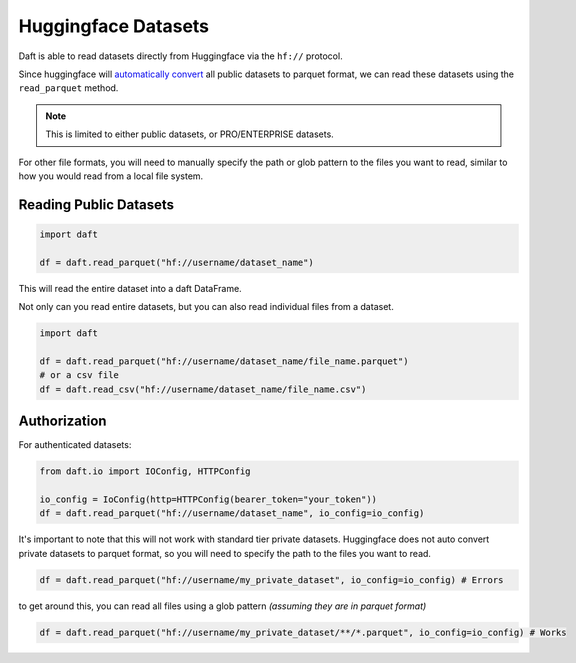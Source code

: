 Huggingface Datasets
===========

Daft is able to read datasets directly from Huggingface via the ``hf://`` protocol.

Since huggingface will `automatically convert <https://huggingface.co/docs/dataset-viewer/en/parquet>`_ all public datasets to parquet format,
we can read these datasets using the ``read_parquet`` method.

.. NOTE::
    This is limited to either public datasets, or PRO/ENTERPRISE datasets.

For other file formats, you will need to manually specify the path or glob pattern to the files you want to read, similar to how you would read from a local file system.


Reading Public Datasets
-----------------------

.. code:: python

    import daft

    df = daft.read_parquet("hf://username/dataset_name")

This will read the entire dataset into a daft DataFrame.

Not only can you read entire datasets, but you can also read individual files from a dataset.

.. code:: python

    import daft

    df = daft.read_parquet("hf://username/dataset_name/file_name.parquet")
    # or a csv file
    df = daft.read_csv("hf://username/dataset_name/file_name.csv")


Authorization
-------------

For authenticated datasets:

.. code:: python

    from daft.io import IOConfig, HTTPConfig

    io_config = IoConfig(http=HTTPConfig(bearer_token="your_token"))
    df = daft.read_parquet("hf://username/dataset_name", io_config=io_config)


It's important to note that this will not work with standard tier private datasets.
Huggingface does not auto convert private datasets to parquet format, so you will need to specify the path to the files you want to read.

.. code:: python

    df = daft.read_parquet("hf://username/my_private_dataset", io_config=io_config) # Errors

to get around this, you can read all files using a glob pattern *(assuming they are in parquet format)*

.. code:: python

    df = daft.read_parquet("hf://username/my_private_dataset/**/*.parquet", io_config=io_config) # Works
